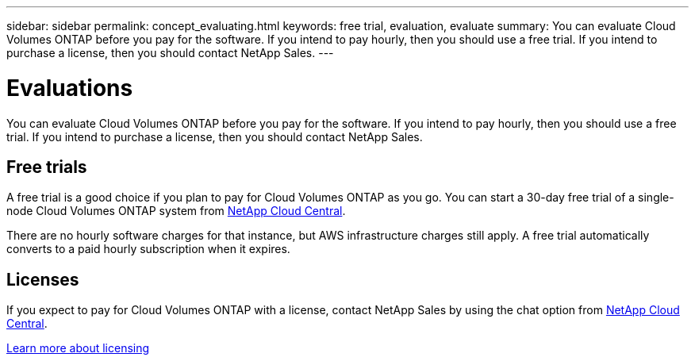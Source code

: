 ---
sidebar: sidebar
permalink: concept_evaluating.html
keywords: free trial, evaluation, evaluate
summary: You can evaluate Cloud Volumes ONTAP before you pay for the software. If you intend to pay hourly, then you should use a free trial. If you intend to purchase a license, then you should contact NetApp Sales.
---

= Evaluations
:toc: macro
:hardbreaks:
:nofooter:
:icons: font
:linkattrs:
:imagesdir: ./media/

[.lead]
You can evaluate Cloud Volumes ONTAP before you pay for the software. If you intend to pay hourly, then you should use a free trial. If you intend to purchase a license, then you should contact NetApp Sales.

== Free trials

A free trial is a good choice if you plan to pay for Cloud Volumes ONTAP as you go. You can start a 30-day free trial of a single-node Cloud Volumes ONTAP system from https://cloud.netapp.com[NetApp Cloud Central].

There are no hourly software charges for that instance, but AWS infrastructure charges still apply. A free trial automatically converts to a paid hourly subscription when it expires.

== Licenses

If you expect to pay for Cloud Volumes ONTAP with a license, contact NetApp Sales by using the chat option from https://cloud.netapp.com[NetApp Cloud Central^].

link:concept_licensing.html[Learn more about licensing]
